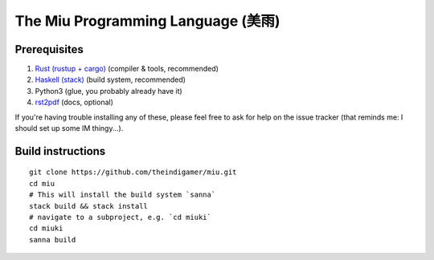 The Miu Programming Language (美雨)
###################################

Prerequisites
=============

1. `Rust (rustup + cargo) <https://www.rust-lang.org/en-US/install.html>`_
   (compiler & tools, recommended)
2. `Haskell (stack) <https://docs.haskellstack.org/en/stable/README/#how-to-install>`_
   (build system, recommended)
3. Python3 (glue, you probably already have it)
4. `rst2pdf <https://github.com/rst2pdf/rst2pdf#installation-and-use>`_ (docs, optional)

If you're having trouble installing any of these, please feel free to ask for
help on the issue tracker (that reminds me: I should set up some IM thingy...).

Build instructions
==================

::

  git clone https://github.com/theindigamer/miu.git
  cd miu
  # This will install the build system `sanna`
  stack build && stack install
  # navigate to a subproject, e.g. `cd miuki`
  cd miuki
  sanna build
